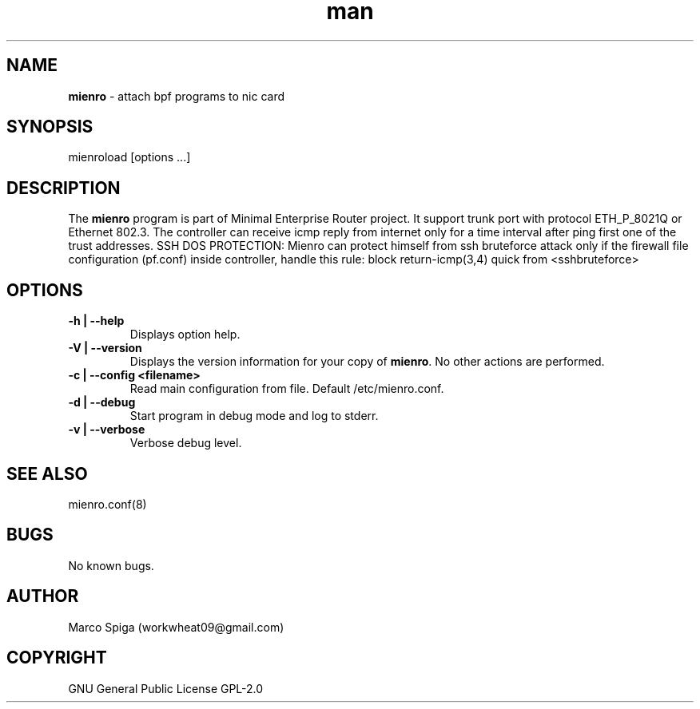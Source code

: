 .\" Manpage for mienroload.
.\" Contact workwheat09@gmail.com to correct errors or typos.
.TH man 8 "23 Jul 2023" "1.0" "\fBmienro\fP man page"
.SH NAME
\fBmienro\fP \- attach bpf programs to nic card
.SH SYNOPSIS
mienroload [options ...]
.SH DESCRIPTION
The \fBmienro\fP program is part of Minimal Enterprise Router project.
It support trunk port with protocol ETH_P_8021Q or Ethernet 802.3.
The controller can receive icmp reply from internet only for a time interval after ping first one of the trust addresses.
SSH DOS PROTECTION:
Mienro can protect himself from ssh bruteforce attack only if the firewall file configuration (pf.conf) inside controller, handle this rule: block return-icmp(3,4) quick from <sshbruteforce>
.SH OPTIONS
.TP
.B \-h | \-\-help
Displays option help.
.TP
.B \-V | \-\-version
Displays the version information for your copy of \fBmienro\fP. No other actions are performed.
.TP
.B \-c | \-\-config <filename>
Read main configuration from file. Default /etc/mienro.conf.
.TP
.B \-d | \-\-debug
Start program in debug mode and log to stderr.
.TP
.B \-v | \-\-verbose
Verbose debug level.
.SH SEE ALSO
mienro.conf(8)
.SH BUGS
No known bugs.
.SH AUTHOR
Marco Spiga (workwheat09@gmail.com)
.SH COPYRIGHT
GNU General Public License GPL-2.0

